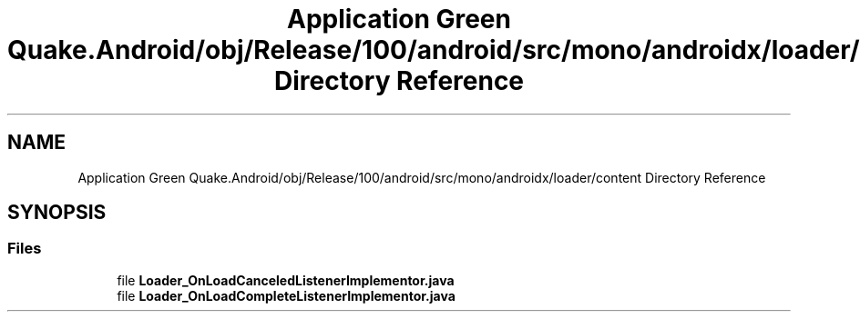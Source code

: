 .TH "Application Green Quake.Android/obj/Release/100/android/src/mono/androidx/loader/content Directory Reference" 3 "Thu Apr 29 2021" "Version 1.0" "Green Quake" \" -*- nroff -*-
.ad l
.nh
.SH NAME
Application Green Quake.Android/obj/Release/100/android/src/mono/androidx/loader/content Directory Reference
.SH SYNOPSIS
.br
.PP
.SS "Files"

.in +1c
.ti -1c
.RI "file \fBLoader_OnLoadCanceledListenerImplementor\&.java\fP"
.br
.ti -1c
.RI "file \fBLoader_OnLoadCompleteListenerImplementor\&.java\fP"
.br
.in -1c
